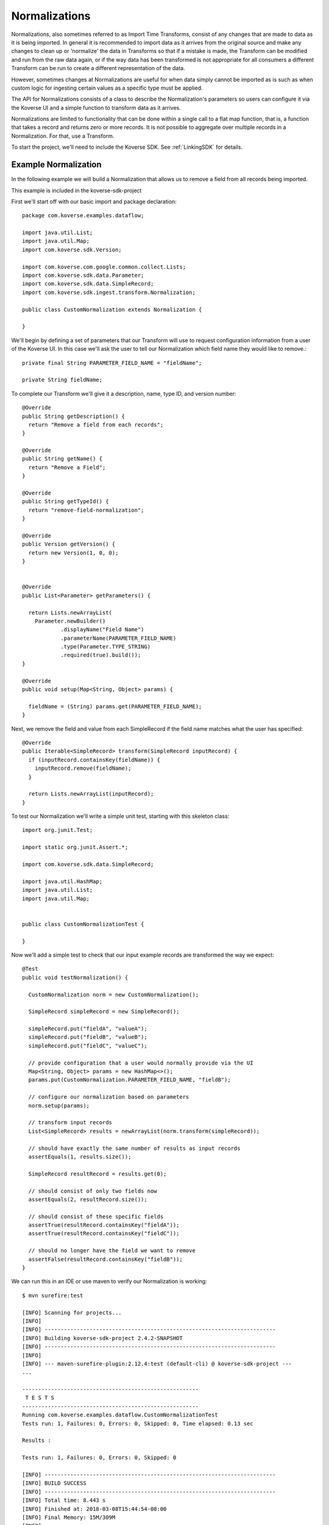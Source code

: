 .. _Normalizations:

Normalizations
==============

Normalizations, also sometimes referred to as Import Time Transforms, consist of any changes that are made to data as it is being imported.
In general it is recommended to import data as it arrives from the original source and make any changes to clean up or 'normalize' the data in Transforms so that if a mistake is made, the Transform can be modified and run from the raw data again, or if the way data has been transformed is not appropriate for all consumers a different Transform can be run to create a different representation of the data.

However, sometimes changes at Normalizations are useful for when data simply cannot be imported as is such as when custom logic for ingesting certain values as a specific type must be applied.

The API for Normalizations consists of a class to describe the Normalization's parameters so users can configure it via the Koverse UI and a simple function to transform data as it arrives.

Normalizations are limited to functionality that can be done within a single call to a flat map function, that is, a function that takes a record and returns zero or more records.
It is not possible to aggregate over multiple records in a Normalization.
For that, use a Transform.

To start the project, we'll need to include the Koverse SDK.
See :ref:`LinkingSDK` for details.

Example Normalization
---------------------

In the following example we will build a Normalization that allows us to remove a field from all records being imported.

This example is included in the koverse-sdk-project

First we'll start off with our basic import and package declaration::

  package com.koverse.examples.dataflow;

  import java.util.List;
  import java.util.Map;
  import com.koverse.sdk.Version;

  import com.koverse.com.google.common.collect.Lists;
  import com.koverse.sdk.data.Parameter;
  import com.koverse.sdk.data.SimpleRecord;
  import com.koverse.sdk.ingest.transform.Normalization;

  public class CustomNormalization extends Normalization {

  }

We'll begin by defining a set of parameters that our Transform will use to request configuration information from a user of the Koverse UI.
In this case we'll ask the user to tell our Normalization which field name they would like to remove.::

  private final String PARAMETER_FIELD_NAME = "fieldName";

  private String fieldName;


To complete our Transform we'll give it a description, name, type ID, and version number::

  @Override
  public String getDescription() {
    return "Remove a field from each records";
  }

  @Override
  public String getName() {
    return "Remove a Field";
  }

  @Override
  public String getTypeId() {
    return "remove-field-normalization";
  }

  @Override
  public Version getVersion() {
    return new Version(1, 0, 0);
  }


  @Override
  public List<Parameter> getParameters() {

    return Lists.newArrayList(
      Parameter.newBuilder()
              .displayName("Field Name")
              .parameterName(PARAMETER_FIELD_NAME)
              .type(Parameter.TYPE_STRING)
              .required(true).build());
  }

  @Override
  public void setup(Map<String, Object> params) {

    fieldName = (String) params.get(PARAMETER_FIELD_NAME);
  }


Next, we remove the field and value from each SimpleRecord if the field name matches what the user has specified::

  @Override
  public Iterable<SimpleRecord> transform(SimpleRecord inputRecord) {
    if (inputRecord.containsKey(fieldName)) {
      inputRecord.remove(fieldName);
    }

    return Lists.newArrayList(inputRecord);
  }


To test our Normalization we'll write a simple unit test, starting with this skeleton class::

  import org.junit.Test;

  import static org.junit.Assert.*;

  import com.koverse.sdk.data.SimpleRecord;

  import java.util.HashMap;
  import java.util.List;
  import java.util.Map;


  public class CustomNormalizationTest {

  }

Now we'll add a simple test to check that our input example records are transformed the way we expect::

  @Test
  public void testNormalization() {

    CustomNormalization norm = new CustomNormalization();

    SimpleRecord simpleRecord = new SimpleRecord();

    simpleRecord.put("fieldA", "valueA");
    simpleRecord.put("fieldB", "valueB");
    simpleRecord.put("fieldC", "valueC");

    // provide configuration that a user would normally provide via the UI
    Map<String, Object> params = new HashMap<>();
    params.put(CustomNormalization.PARAMETER_FIELD_NAME, "fieldB");

    // configure our normalization based on parameters
    norm.setup(params);

    // transform input records
    List<SimpleRecord> results = newArrayList(norm.transform(simpleRecord));

    // should have exactly the same number of results as input records
    assertEquals(1, results.size());

    SimpleRecord resultRecord = results.get(0);

    // should consist of only two fields now
    assertEquals(2, resultRecord.size());

    // should consist of these specific fields
    assertTrue(resultRecord.containsKey("fieldA"));
    assertTrue(resultRecord.containsKey("fieldC"));

    // should no longer have the field we want to remove
    assertFalse(resultRecord.containsKey("fieldB"));
  }

We can run this in an IDE or use maven to verify our Normalization is working::

  $ mvn surefire:test

  [INFO] Scanning for projects...
  [INFO]
  [INFO] ------------------------------------------------------------------------
  [INFO] Building koverse-sdk-project 2.4.2-SNAPSHOT
  [INFO] ------------------------------------------------------------------------
  [INFO]
  [INFO] --- maven-surefire-plugin:2.12.4:test (default-cli) @ koverse-sdk-project ---
  ...

  -------------------------------------------------------
   T E S T S
  -------------------------------------------------------
  Running com.koverse.examples.dataflow.CustomNormalizationTest
  Tests run: 1, Failures: 0, Errors: 0, Skipped: 0, Time elapsed: 0.13 sec

  Results :

  Tests run: 1, Failures: 0, Errors: 0, Skipped: 0

  [INFO] ------------------------------------------------------------------------
  [INFO] BUILD SUCCESS
  [INFO] ------------------------------------------------------------------------
  [INFO] Total time: 8.443 s
  [INFO] Finished at: 2018-03-08T15:44:54-08:00
  [INFO] Final Memory: 15M/309M
  [INFO] ------------------------------------------------------------------------

Now that our Normalization appears to be working we can upload it to Koverse so users can apply it to their own data as it is being imported.
If you're using the koverse-sdk-project example code, simply build the project using **mvn install**.
This will produce a JAR file in the target/ directory that you can drop into the Koverse UI.

If you're building your own project make sure to add the line::

  com.koverse.examples.dataflow.CustomNormalization

to the file src/main/resources/classesToInspect.
See the section on :ref:`AddOns` for more details.

Once the AddOn is uploaded to Koverse, our custom Normalization will appear in the list of available Normalizations to apply when importing new data.
